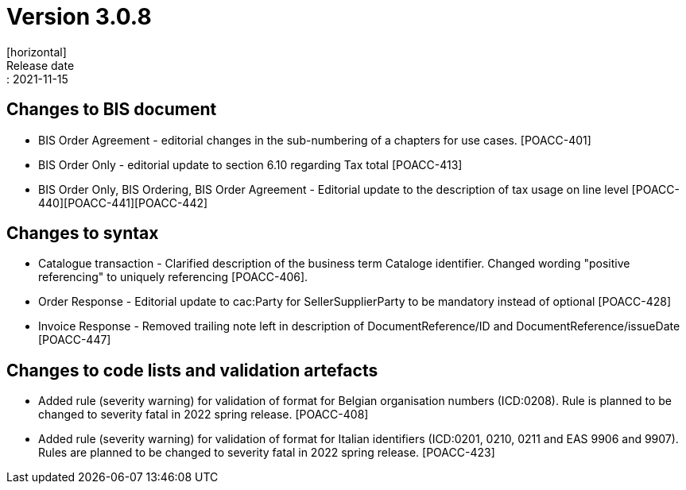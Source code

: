 = Version 3.0.8
[horizontal]
Release date:: 2021-11-15

== Changes to BIS document

* BIS Order Agreement - editorial changes in the sub-numbering of a chapters for use cases. [POACC-401]
* BIS Order Only - editorial update to section 6.10 regarding Tax total [POACC-413]
* BIS Order Only, BIS Ordering, BIS Order Agreement - Editorial update to the description of tax usage on line level [POACC-440][POACC-441][POACC-442] 

== Changes to syntax

* Catalogue transaction - Clarified description of the business term Cataloge identifier. Changed wording "positive referencing" to uniquely referencing [POACC-406].
* Order Response - Editorial update to cac:Party for SellerSupplierParty to be mandatory instead of optional [POACC-428]
* Invoice Response - Removed trailing note left in description of DocumentReference/ID and DocumentReference/issueDate [POACC-447]


== Changes to code lists and validation artefacts

* Added rule (severity warning) for validation of format for Belgian organisation numbers (ICD:0208). Rule is planned to be changed to severity fatal in 2022 spring release. [POACC-408]

* Added rule (severity warning) for validation of format for Italian identifiers (ICD:0201, 0210, 0211 and EAS 9906 and 9907). Rules are planned to be changed to severity fatal in 2022 spring release. [POACC-423]